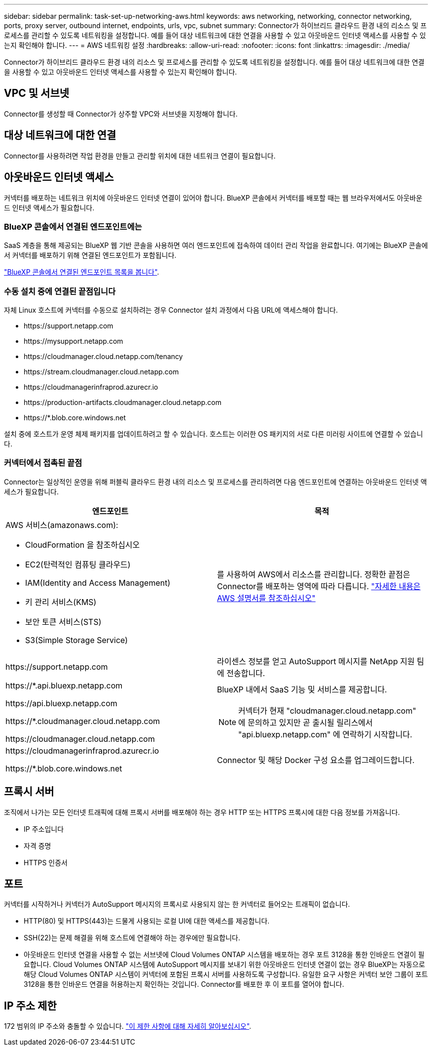 ---
sidebar: sidebar 
permalink: task-set-up-networking-aws.html 
keywords: aws networking, networking, connector networking, ports, proxy server, outbound internet, endpoints, urls, vpc, subnet 
summary: Connector가 하이브리드 클라우드 환경 내의 리소스 및 프로세스를 관리할 수 있도록 네트워킹을 설정합니다. 예를 들어 대상 네트워크에 대한 연결을 사용할 수 있고 아웃바운드 인터넷 액세스를 사용할 수 있는지 확인해야 합니다. 
---
= AWS 네트워킹 설정
:hardbreaks:
:allow-uri-read: 
:nofooter: 
:icons: font
:linkattrs: 
:imagesdir: ./media/


[role="lead"]
Connector가 하이브리드 클라우드 환경 내의 리소스 및 프로세스를 관리할 수 있도록 네트워킹을 설정합니다. 예를 들어 대상 네트워크에 대한 연결을 사용할 수 있고 아웃바운드 인터넷 액세스를 사용할 수 있는지 확인해야 합니다.



== VPC 및 서브넷

Connector를 생성할 때 Connector가 상주할 VPC와 서브넷을 지정해야 합니다.



== 대상 네트워크에 대한 연결

Connector를 사용하려면 작업 환경을 만들고 관리할 위치에 대한 네트워크 연결이 필요합니다.



== 아웃바운드 인터넷 액세스

커넥터를 배포하는 네트워크 위치에 아웃바운드 인터넷 연결이 있어야 합니다. BlueXP 콘솔에서 커넥터를 배포할 때는 웹 브라우저에서도 아웃바운드 인터넷 액세스가 필요합니다.



=== BlueXP 콘솔에서 연결된 엔드포인트에는

SaaS 계층을 통해 제공되는 BlueXP 웹 기반 콘솔을 사용하면 여러 엔드포인트에 접속하여 데이터 관리 작업을 완료합니다. 여기에는 BlueXP 콘솔에서 커넥터를 배포하기 위해 연결된 엔드포인트가 포함됩니다.

link:reference-networking-saas-console.html["BlueXP 콘솔에서 연결된 엔드포인트 목록을 봅니다"].



=== 수동 설치 중에 연결된 끝점입니다

자체 Linux 호스트에 커넥터를 수동으로 설치하려는 경우 Connector 설치 과정에서 다음 URL에 액세스해야 합니다.

* \https://support.netapp.com
* \https://mysupport.netapp.com
* \https://cloudmanager.cloud.netapp.com/tenancy
* \https://stream.cloudmanager.cloud.netapp.com
* \https://cloudmanagerinfraprod.azurecr.io
* \https://production-artifacts.cloudmanager.cloud.netapp.com
* \https://*.blob.core.windows.net


설치 중에 호스트가 운영 체제 패키지를 업데이트하려고 할 수 있습니다. 호스트는 이러한 OS 패키지의 서로 다른 미러링 사이트에 연결할 수 있습니다.



=== 커넥터에서 접촉된 끝점

Connector는 일상적인 운영을 위해 퍼블릭 클라우드 환경 내의 리소스 및 프로세스를 관리하려면 다음 엔드포인트에 연결하는 아웃바운드 인터넷 액세스가 필요합니다.

[cols="2*"]
|===
| 엔드포인트 | 목적 


 a| 
AWS 서비스(amazonaws.com):

* CloudFormation 을 참조하십시오
* EC2(탄력적인 컴퓨팅 클라우드)
* IAM(Identity and Access Management)
* 키 관리 서비스(KMS)
* 보안 토큰 서비스(STS)
* S3(Simple Storage Service)

| 를 사용하여 AWS에서 리소스를 관리합니다. 정확한 끝점은 Connector를 배포하는 영역에 따라 다릅니다. https://docs.aws.amazon.com/general/latest/gr/rande.html["자세한 내용은 AWS 설명서를 참조하십시오"^] 


| \https://support.netapp.com | 라이센스 정보를 얻고 AutoSupport 메시지를 NetApp 지원 팀에 전송합니다. 


 a| 
\https://*.api.bluexp.netapp.com

\https://api.bluexp.netapp.com

\https://*.cloudmanager.cloud.netapp.com

\https://cloudmanager.cloud.netapp.com
 a| 
BlueXP 내에서 SaaS 기능 및 서비스를 제공합니다.


NOTE: 커넥터가 현재 "cloudmanager.cloud.netapp.com" 에 문의하고 있지만 곧 출시될 릴리스에서 "api.bluexp.netapp.com" 에 연락하기 시작합니다.



| \https://cloudmanagerinfraprod.azurecr.io

\https://*.blob.core.windows.net | Connector 및 해당 Docker 구성 요소를 업그레이드합니다. 
|===


== 프록시 서버

조직에서 나가는 모든 인터넷 트래픽에 대해 프록시 서버를 배포해야 하는 경우 HTTP 또는 HTTPS 프록시에 대한 다음 정보를 가져옵니다.

* IP 주소입니다
* 자격 증명
* HTTPS 인증서




== 포트

커넥터를 시작하거나 커넥터가 AutoSupport 메시지의 프록시로 사용되지 않는 한 커넥터로 들어오는 트래픽이 없습니다.

* HTTP(80) 및 HTTPS(443)는 드물게 사용되는 로컬 UI에 대한 액세스를 제공합니다.
* SSH(22)는 문제 해결을 위해 호스트에 연결해야 하는 경우에만 필요합니다.
* 아웃바운드 인터넷 연결을 사용할 수 없는 서브넷에 Cloud Volumes ONTAP 시스템을 배포하는 경우 포트 3128을 통한 인바운드 연결이 필요합니다. Cloud Volumes ONTAP 시스템에 AutoSupport 메시지를 보내기 위한 아웃바운드 인터넷 연결이 없는 경우 BlueXP는 자동으로 해당 Cloud Volumes ONTAP 시스템이 커넥터에 포함된 프록시 서버를 사용하도록 구성합니다. 유일한 요구 사항은 커넥터 보안 그룹이 포트 3128을 통한 인바운드 연결을 허용하는지 확인하는 것입니다. Connector를 배포한 후 이 포트를 열어야 합니다.




== IP 주소 제한

172 범위의 IP 주소와 충돌할 수 있습니다. https://docs.netapp.com/us-en/bluexp-setup-admin/reference-limitations.html["이 제한 사항에 대해 자세히 알아보십시오"].

